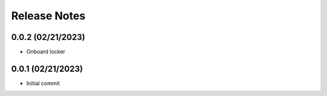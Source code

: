 Release Notes
=============

0.0.2 (02/21/2023)
------------------
- Onboard locker

0.0.1 (02/21/2023)
------------------
- Initial commit
